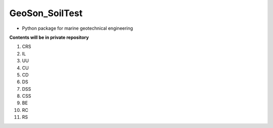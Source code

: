 GeoSon_SoilTest
==================
- Python package for marine geotechnical engineering

**Contents will be in private repository**

01. CRS

02. IL

03. UU

04. CU

05. CD

06. DS

07. DSS

08. CSS

09. BE

10. RC

11. RS

